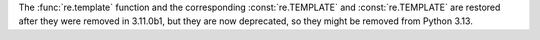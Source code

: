 The :func:`re.template` function and the corresponding :const:`re.TEMPLATE`
and :const:`re.TEMPLATE` are restored after they were removed in 3.11.0b1,
but they are now deprecated, so they might be removed from Python 3.13.
